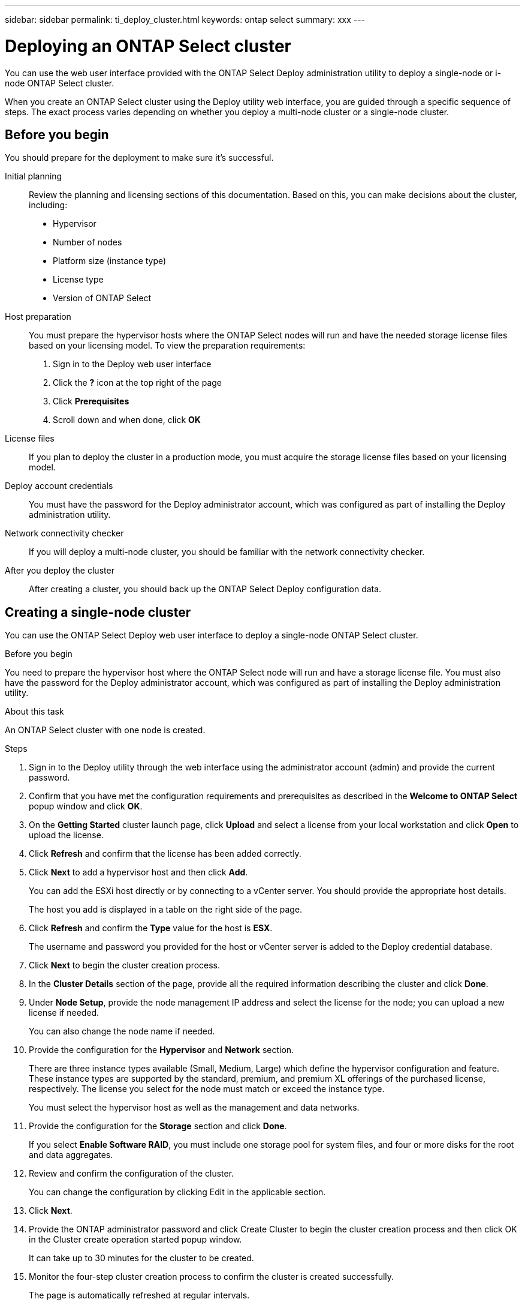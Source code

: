 ---
sidebar: sidebar
permalink: ti_deploy_cluster.html
keywords: ontap select
summary: xxx
---

= Deploying an ONTAP Select cluster
:hardbreaks:
:nofooter:
:icons: font
:linkattrs:
:imagesdir: ./media/

[.lead]
You can use the web user interface provided with the ONTAP Select Deploy administration utility to deploy a single-node or i-node ONTAP Select cluster.

When you create an ONTAP Select cluster using the Deploy utility web interface, you are guided through a specific sequence of steps. The exact process varies depending on whether you deploy a multi-node cluster or a single-node cluster.

== Before you begin
You should prepare for the deployment to make sure it's successful.

Initial planning::
Review the planning and licensing sections of this documentation. Based on this, you can make decisions about the cluster, including:

* Hypervisor
* Number of nodes
* Platform size (instance type)
* License type
* Version of ONTAP Select

Host preparation::
You must prepare the hypervisor hosts where the ONTAP Select nodes will run and have the needed storage license files based on your licensing model. To view the preparation requirements:

. Sign in to the Deploy web user interface
. Click the *?* icon at the top right of the page
. Click *Prerequisites*
. Scroll down and when done, click *OK*

License files::
If you plan to deploy the cluster in a production mode, you must acquire the storage license files based on your licensing model.

Deploy account credentials::
You must have the password for the Deploy administrator account, which was configured as part of installing the Deploy administration utility.

Network connectivity checker::
If you will deploy a multi-node cluster, you should be familiar with the network connectivity checker.

After you deploy the cluster::
After creating a cluster, you should back up the ONTAP Select Deploy configuration data.

== Creating a single-node cluster

You can use the ONTAP Select Deploy web user interface to deploy a single-node ONTAP Select cluster.

.Before you begin

You need to prepare the hypervisor host where the ONTAP Select node will run and have a storage license file. You must also have the password for the Deploy administrator account, which was configured as part of installing the Deploy administration utility.

.About this task

An ONTAP Select cluster with one node is created.

.Steps

. Sign in to the Deploy utility through the web interface using the administrator account (admin) and provide the current password.

. Confirm that you have met the configuration requirements and prerequisites as described in the *Welcome to ONTAP Select* popup window and click *OK*.

. On the *Getting Started* cluster launch page, click *Upload* and select a license from your local workstation and click *Open* to upload the license.

. Click *Refresh* and confirm that the license has been added correctly.

. Click *Next* to add a hypervisor host and then click *Add*.
+
You can add the ESXi host directly or by connecting to a vCenter server. You should provide the appropriate host details.
+
The host you add is displayed in a table on the right side of the page.

. Click *Refresh* and confirm the *Type* value for the host is *ESX*.
+
The username and password you provided for the host or vCenter server is added to the Deploy credential database.

. Click *Next* to begin the cluster creation process.

. In the *Cluster Details* section of the page, provide all the required information describing the cluster and click *Done*.

. Under *Node Setup*, provide the node management IP address and select the license for the node; you can upload a new license if needed.
+
You can also change the node name if needed.

. Provide the configuration for the *Hypervisor* and *Network* section.
+
There are three instance types available (Small, Medium, Large) which define the hypervisor configuration and feature. These instance types are supported by the standard, premium, and premium XL offerings of the purchased license, respectively. The license you select for the node must match or exceed the instance type.
+
You must select the hypervisor host as well as the management and data networks.

. Provide the configuration for the *Storage* section and click *Done*.
+
If you select *Enable Software RAID*, you must include one storage pool for system files, and four or more disks for the root and data aggregates.

. Review and confirm the configuration of the cluster.
+
You can change the configuration by clicking Edit in the applicable section.

. Click *Next*.

. Provide the ONTAP administrator password and click Create Cluster to begin the cluster creation process and then click OK in the Cluster create operation started popup window.
+
It can take up to 30 minutes for the cluster to be created.

. Monitor the four-step cluster creation process to confirm the cluster is created successfully.
+
The page is automatically refreshed at regular intervals.
+
IMPORTANT: If the cluster creation operation is initiated but fails to complete, the ONTAP administrative password you define is not registered. In this case, you can access the management interface for the ONTAP Select cluster using the password changeme123 for the admin account.

.After you finish

You should confirm that the ONTAP Select AutoSupport feature is configured. You should back up the ONTAP Select Deploy configuration data.
